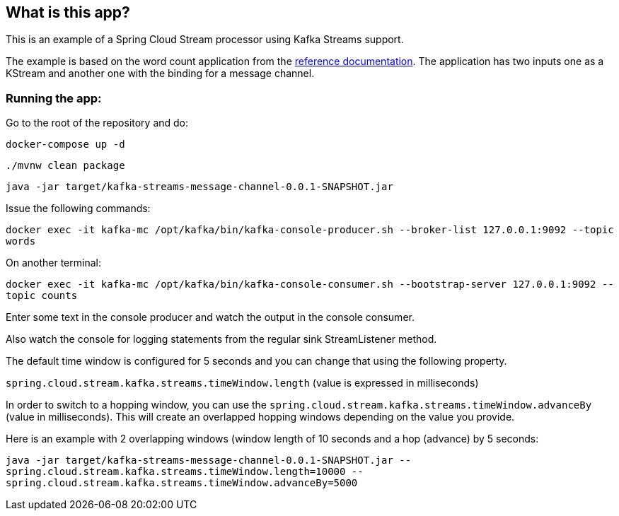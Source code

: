 == What is this app?

This is an example of a Spring Cloud Stream processor using Kafka Streams support.

The example is based on the word count application from the https://github.com/confluentinc/examples/blob/3.2.x/kafka-streams/src/main/java/io/confluent/examples/streams/WordCountLambdaExample.java[reference documentation].
The application has two inputs one as a KStream and another one with the binding for a message channel.

=== Running the app:

Go to the root of the repository and do:

`docker-compose up -d`

`./mvnw clean package`

`java -jar target/kafka-streams-message-channel-0.0.1-SNAPSHOT.jar`

Issue the following commands:

`docker exec -it kafka-mc /opt/kafka/bin/kafka-console-producer.sh --broker-list 127.0.0.1:9092 --topic words`

On another terminal:

`docker exec -it kafka-mc /opt/kafka/bin/kafka-console-consumer.sh --bootstrap-server 127.0.0.1:9092 --topic counts`

Enter some text in the console producer and watch the output in the console consumer.

Also watch the console for logging statements from the regular sink StreamListener method.

The default time window is configured for 5 seconds and you can change that using the following property.

`spring.cloud.stream.kafka.streams.timeWindow.length` (value is expressed in milliseconds)

In order to switch to a hopping window, you can use the `spring.cloud.stream.kafka.streams.timeWindow.advanceBy` (value in milliseconds).
This will create an overlapped hopping windows depending on the value you provide.

Here is an example with 2 overlapping windows (window length of 10 seconds and a hop (advance) by 5 seconds:

`java -jar target/kafka-streams-message-channel-0.0.1-SNAPSHOT.jar --spring.cloud.stream.kafka.streams.timeWindow.length=10000 --spring.cloud.stream.kafka.streams.timeWindow.advanceBy=5000`